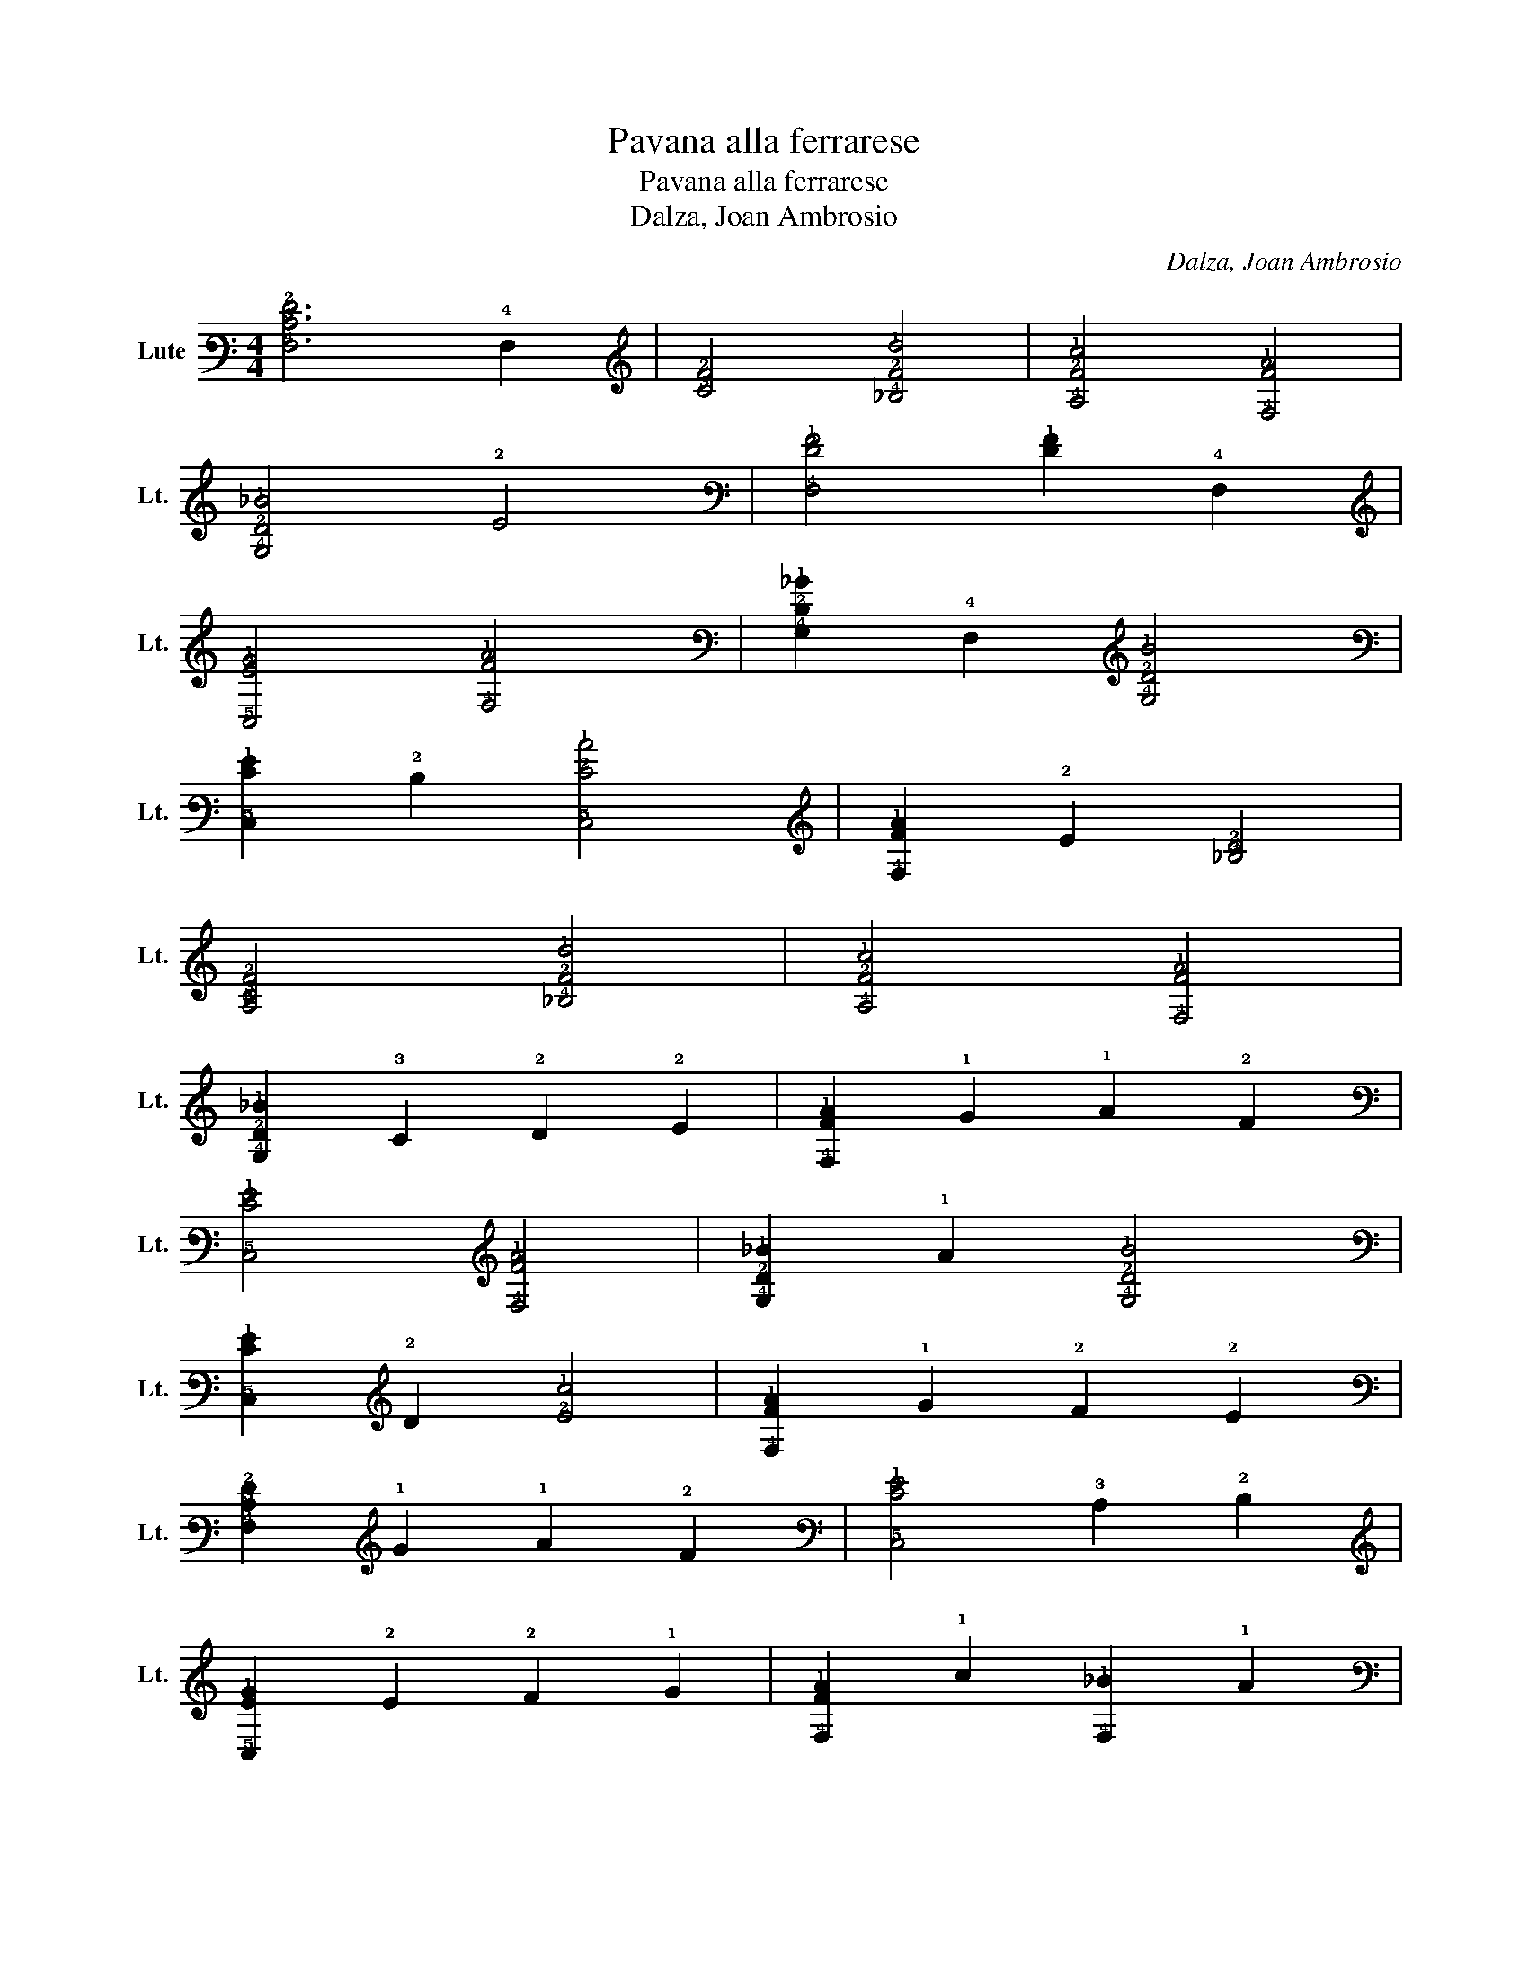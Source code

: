 X:1
T:Pavana alla ferrarese
T:Pavana alla ferrarese
T:Dalza, Joan Ambrosio
C:Dalza, Joan Ambrosio
L:1/8
M:4/4
K:C
V:1 tab stafflines=6 strings=G2,C3,F3,A3,D4,G4 nostems nm="Lute" snm="Lt."
V:1
 [!4!F,!3!C!2!F]6 !4!F,2 | [!3!C!2!F]4 [!4!_B,!2!F!1!d]4 | [!4!A,!2!F!1!c]4 [!4!F,!2!F!1!A]4 | %3
 [!4!G,!2!D!1!_B]4 !2!E4 | [!4!F,!2!F!1!A]4 [!2!F!1!A]2 !4!F,2 | %5
 [!5!C,!2!E!1!G]4 [!4!F,!2!F!1!A]4 | [!4!G,!2!D!1!_B]2 !4!F,2 [!4!G,!2!D!1!B]4 | %7
 [!5!C,!2!E!1!G]2 !2!D2 [!5!C,!2!E!1!c]4 | [!4!F,!2!F!1!A]2 !2!E2 [!3!_B,!2!D]4 | %9
 [!4!A,!3!C!2!F]4 [!4!_B,!2!F!1!d]4 | [!4!A,!2!F!1!c]4 [!4!F,!2!F!1!A]4 | %11
 [!4!G,!2!D!1!_B]2 !3!C2 !2!D2 !2!E2 | [!4!F,!2!F!1!A]2 !1!G2 !1!A2 !2!F2 | %13
 [!5!C,!2!E!1!G]4 [!4!F,!2!F!1!A]4 | [!4!G,!2!D!1!_B]2 !1!A2 [!4!G,!2!D!1!B]4 | %15
 [!5!C,!2!E!1!G]2 !2!D2 [!2!E!1!c]4 | [!4!F,!2!F!1!A]2 !1!G2 !2!F2 !2!E2 | %17
 [!4!F,!3!C!2!F]2 !1!G2 !1!A2 !2!F2 | [!5!C,!2!E!1!G]4 !3!C2 !2!D2 | %19
 [!5!C,!2!E!1!G]2 !2!E2 !2!F2 !1!G2 | [!4!F,!2!F!1!A]2 !1!c2 [!4!F,!1!_B]2 !1!A2 | %21
 [!4!F,!1!G]2 !2!F2 !2!E2 !2!D2 | [!5!C,!2!E!1!G]4 !2!F4 | [!5!C,!1!G]2 !2!E2 !2!F !2!E !2!D !2!E | %24
 [!4!F,!3!C!2!F]2 !2!E2 !2!D2 !3!C2 | !3!_B,2 !3!A,2 !4!G,2 !4!F,2 | %26
 [!5!C,!2!E!1!G]2 !1!A2 !1!_B2 !1!G2 | [!4!F,!2!F!1!A]2 !1!G2 !2!F2 !2!E2 | %28
 [!6!_B,,!4!F,!2!D]2 !2!E2 [!5!D,!2!F]4 | !5!C,2 [!3!C!2!F]2 !2!E2 !2!D2 | %30
 [!5!C,!4!G,!3!C!2!E]2 !2!F4 !2!E2 | [!4!F,!3!C!2!F]6 !4!F,2 | [!3!C!2!F]4 !4!F,4 | %33
 [!4!F,!2!F!1!A]2 !1!G2 !1!A2 !1!_B2 | [!4!F,!1!c]4 !1!_B2 !1!A2 | %35
 [!4!F,!1!_B]2 !1!A2 !1!B2 !1!c2 | [!4!F,!1!d]4 !1!c2 !1!_B2 | [!4!F,!1!A]2 !1!_B2 !1!c2 !1!A2 | %38
 [!4!F,!1!_B]2 !1!A2 !1!G2 !2!F2 | [!5!C,!2!E!1!G]6 !5!C,2 | [!2!E!1!G]4 !5!C,4 | %41
 [!4!F,!2!F!1!A]2 !1!G2 !1!A2 !1!_B2 | [!4!F,!1!c]4 !1!_B2 !1!A2 | %43
 [!4!F,!1!_B]2 !1!A2 !1!B2 !1!c2 | [!4!F,!1!d]4 !1!c2 !1!_B2 | [!4!F,!1!A]2 !1!G2 !1!A2 !2!F2 | %46
 [!5!C,!1!G]2 !2!F2 !1!G2 !2!E2 | [!4!F,!3!C!2!F]6 !4!F,2 | [!3!C!2!F]4 !1!_B4 | [!4!F,!2!F!1!A]8 | %50
 [!5!C,!2!E!1!G]8 | !4!F,4 !2!F4 | !3!C4 !1!_B4 | [!4!F,!2!F!1!A]8 | [!5!C,!2!E!1!G]8 | %55
 !4!F,4 !2!F4 | !3!C4 !1!_B4 | [!4!F,!2!F!1!A]4 !1!B !1!A !1!G !1!A | %58
 [!4!G,!2!D!1!B]2 !4!F,2 !5!_E,2 !5!D,2 | !5!C,4 [!2!E!1!c]4 | [!4!G,!2!D!1!_B]4 [!4!F,!1!A]4 | %61
 [!4!G,!2!D!1!_B]8 | [!5!C,!2!E!1!G]8 | !4!F,4 !2!F4 | !3!C4 !4!F,4 | %65
 !6!_B,, !3!C !2!D !2!E !2!F4 | !5!C, !2!D !2!E !2!F !2!E4 | !4!F,4 !2!F4 | !3!C4 !4!F,4 | %69
 !6!_B,, !3!C !2!D !2!E !2!F4 | !5!C, !2!D !2!E !2!F [!5!C,!2!E]4 | %71
 [!4!F,!2!F!1!A]2 !1!_B2 !1!c2 !1!B2 | [!4!F,!1!A]2 !1!G2 !2!F2 !2!E2 | %73
 [!6!_B,,!4!F,!2!D]2 !2!E2 !2!F2 !2!D2 | !5!C,2 [!4!G,!3!C!2!E]2 !2!F !2!E !2!D !2!E | %75
 [!4!F,!3!C!2!F]6 !4!F,2 | [!3!C!2!F]4 [!4!_B,!2!F!1!d]4 | [!4!A,!2!F!1!c]4 [!4!F,!2!A!1!f]4 | %78
 [!5!C,!2!G!1!e]2 !1!d2 !1!c2 !2!_B2 | [!4!F,!3!C!2!A]4 [!2!A!1!c]4 | %80
 [!4!F,!2!G!1!_B]2 [!2!F!1!A]2 [!2!E!1!G]2 [!3!D!2!F]2 | !5!C,2 [!2!E!1!G]2 !3!D2 !2!F2 | %82
 [!5!C,!1!G]2 !2!E2 !2!F !2!E !2!D !2!E | [!4!F,!2!F!1!A]2 !2!E2 !2!F2 !1!G2 | %84
 [!4!F,!1!A]2 !1!B2 !1!c2 !1!d2 | [!4!F,!2!A!1!c]2 !2!G2 !2!A2 !2!F2 | %86
 [!4!F,!2!A!1!c]2 !2!G2 !2!A2 !2!F2 | [!4!F,!2!G!1!_B]2 !2!F !2!G !2!F !2!G !2!E2 | %88
 [!4!F,!2!F!1!A]2 !1!G2 !2!F2 !2!E2 | [!5!D,!3!A,!2!F]2 !2!D2 !2!E2 !2!F2 | %90
 [!5!C,!4!G,!3!C!2!E!1!G]4 [!5!D,!4!F,!3!A,!2!F]4 | %91
 [!5!C,!4!G,!3!C!2!F]2 !2!E2 !2!F !2!E !2!D !2!E | [!4!F,!3!C!2!F]6 !4!F,2 | %93
 [!3!C!2!F]4 [!6!_B,,!4!F,!2!D]4 | [!6!A,,!4!F,!3!C]4 !3!_B,2 !3!A,2 | %95
 [!6!G,,!4!G,!3!_B,]2 !3!C2 !2!D2 !2!E2 | [!4!F,!2!F!1!A]4 !1!d2 !1!c2 | !1!_B2 !1!A2 !1!G2 !2!F2 | %98
 !5!C,2 [!2!E!1!G]2 !3!D2 !2!F2 | [!5!C,!1!G]2 !2!E2 !2!F !2!E !2!D !2!E | %100
 [!5!C,!2!F!1!A]2 !2!E2 !2!F2 !2!E2 | [!4!F,!2!F!1!A]2 !2!D2 !2!E2 !2!F2 | %102
 [!5!C,!2!E!1!G]2 !1!A2 !1!G2 !2!F2 | !1!G2 !2!E2 !2!F2 !1!G2 | %104
 [!4!F,!2!F!1!A]2 !1!G2 !1!_B2 !1!A2 | [!4!F,!1!G]2 !2!F2 !2!E2 !2!D2 | %106
 [!5!C,!2!E!1!G]2 !2!F2 !1!G2 !2!F2 | [!5!C,!2!F!1!G]2 !2!E2 !2!F !2!E !2!D !2!E | %108
 [!4!F,!3!C!2!F]2 !2!E2 !2!F2 !2!E2 | [!4!F,!2!D]2 !2!E2 !2!F2 !2!D2 | %110
 [!5!C,!2!E]2 !2!F2 !1!G2 !2!F2 | [!5!C,!2!E]2 !2!D2 !3!C2 !3!_B,2 | %112
 [!4!F,!3!A,]2 !3!_B,2 !3!C !3!B, !3!C2 | !3!_B,2 !3!A,2 !4!G,2 !4!F,2 | %114
 [!5!C,!4!G,!3!C!2!E]2 !2!D2 [!5!D,!4!F,!3!A,!2!F]4 | [!5!C,!4!G,!3!C!2!F]4 [!3!C!2!E]4 | %116
 [!4!F,!3!C!2!F]8 |] %117

